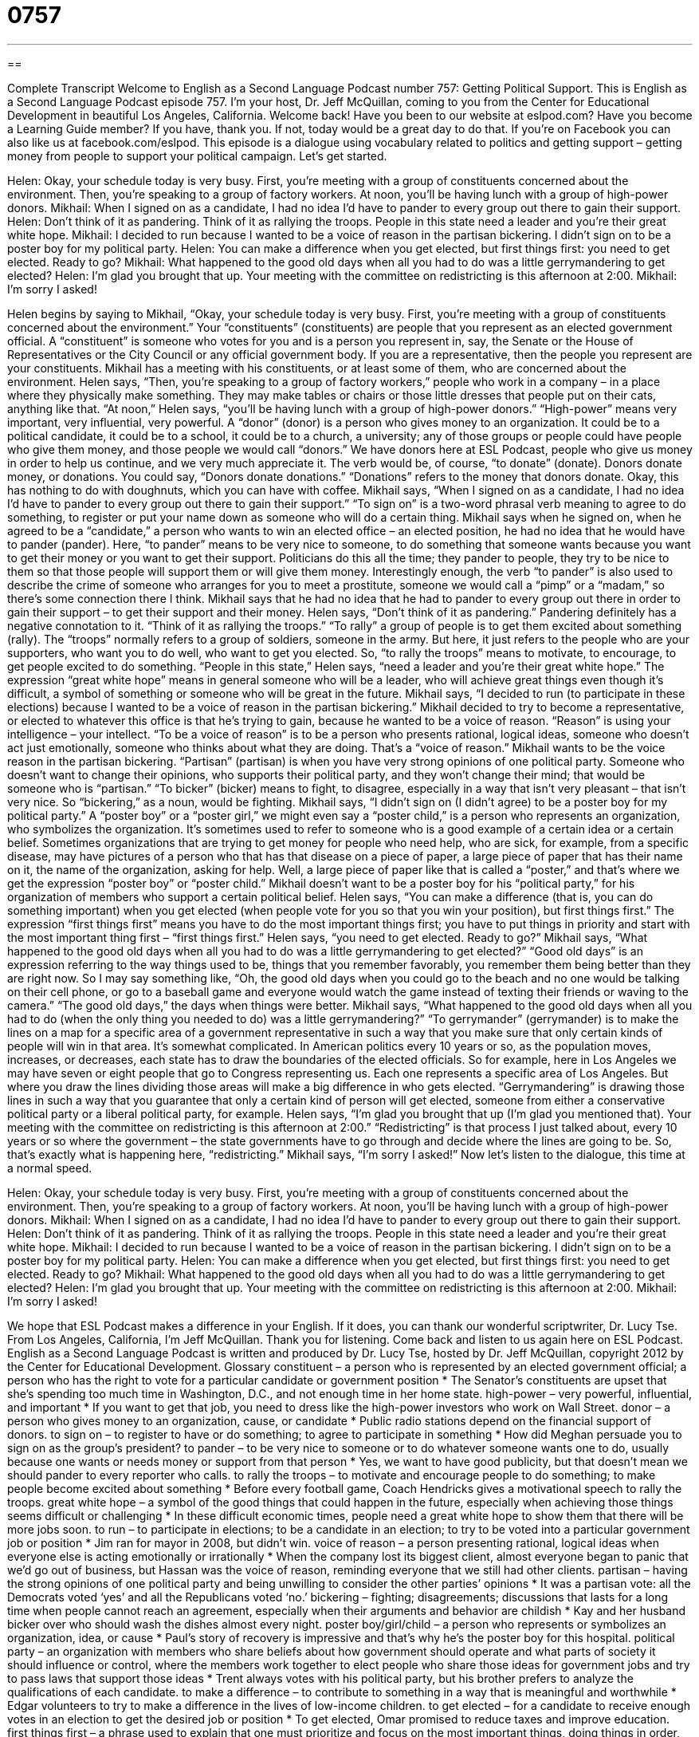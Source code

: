 = 0757
:toc: left
:toclevels: 3
:sectnums:
:stylesheet: ../../../myAdocCss.css

'''

== 

Complete Transcript
Welcome to English as a Second Language Podcast number 757: Getting Political Support.
This is English as a Second Language Podcast episode 757. I’m your host, Dr. Jeff McQuillan, coming to you from the Center for Educational Development in beautiful Los Angeles, California. Welcome back!
Have you been to our website at eslpod.com? Have you become a Learning Guide member? If you have, thank you. If not, today would be a great day to do that. If you’re on Facebook you can also like us at facebook.com/eslpod.
This episode is a dialogue using vocabulary related to politics and getting support – getting money from people to support your political campaign. Let’s get started.
[start of dialogue]
Helen: Okay, your schedule today is very busy. First, you’re meeting with a group of constituents concerned about the environment. Then, you’re speaking to a group of factory workers. At noon, you’ll be having lunch with a group of high-power donors.
Mikhail: When I signed on as a candidate, I had no idea I’d have to pander to every group out there to gain their support.
Helen: Don’t think of it as pandering. Think of it as rallying the troops. People in this state need a leader and you’re their great white hope.
Mikhail: I decided to run because I wanted to be a voice of reason in the partisan bickering. I didn’t sign on to be a poster boy for my political party.
Helen: You can make a difference when you get elected, but first things first: you need to get elected. Ready to go?
Mikhail: What happened to the good old days when all you had to do was a little gerrymandering to get elected?
Helen: I’m glad you brought that up. Your meeting with the committee on redistricting is this afternoon at 2:00.
Mikhail: I’m sorry I asked!
[end of dialogue]
Helen begins by saying to Mikhail, “Okay, your schedule today is very busy. First, you’re meeting with a group of constituents concerned about the environment.” Your “constituents” (constituents) are people that you represent as an elected government official. A “constituent” is someone who votes for you and is a person you represent in, say, the Senate or the House of Representatives or the City Council or any official government body. If you are a representative, then the people you represent are your constituents. Mikhail has a meeting with his constituents, or at least some of them, who are concerned about the environment. Helen says, “Then, you’re speaking to a group of factory workers,” people who work in a company – in a place where they physically make something. They may make tables or chairs or those little dresses that people put on their cats, anything like that. “At noon,” Helen says, “you’ll be having lunch with a group of high-power donors.” “High-power” means very important, very influential, very powerful. A “donor” (donor) is a person who gives money to an organization. It could be to a political candidate, it could be to a school, it could be to a church, a university; any of those groups or people could have people who give them money, and those people we would call “donors.” We have donors here at ESL Podcast, people who give us money in order to help us continue, and we very much appreciate it. The verb would be, of course, “to donate” (donate). Donors donate money, or donations. You could say, “Donors donate donations.” “Donations” refers to the money that donors donate. Okay, this has nothing to do with doughnuts, which you can have with coffee.
Mikhail says, “When I signed on as a candidate, I had no idea I’d have to pander to every group out there to gain their support.” “To sign on” is a two-word phrasal verb meaning to agree to do something, to register or put your name down as someone who will do a certain thing. Mikhail says when he signed on, when he agreed to be a “candidate,” a person who wants to win an elected office – an elected position, he had no idea that he would have to pander (pander). Here, “to pander” means to be very nice to someone, to do something that someone wants because you want to get their money or you want to get their support. Politicians do this all the time; they pander to people, they try to be nice to them so that those people will support them or will give them money. Interestingly enough, the verb “to pander” is also used to describe the crime of someone who arranges for you to meet a prostitute, someone we would call a “pimp” or a “madam,” so there’s some connection there I think. Mikhail says that he had no idea that he had to pander to every group out there in order to gain their support – to get their support and their money.
Helen says, “Don’t think of it as pandering.” Pandering definitely has a negative connotation to it. “Think of it as rallying the troops.” “To rally” a group of people is to get them excited about something (rally). The “troops” normally refers to a group of soldiers, someone in the army. But here, it just refers to the people who are your supporters, who want you to do well, who want to get you elected. So, “to rally the troops” means to motivate, to encourage, to get people excited to do something. “People in this state,” Helen says, “need a leader and you’re their great white hope.” The expression “great white hope” means in general someone who will be a leader, who will achieve great things even though it’s difficult, a symbol of something or someone who will be great in the future.
Mikhail says, “I decided to run (to participate in these elections) because I wanted to be a voice of reason in the partisan bickering.” Mikhail decided to try to become a representative, or elected to whatever this office is that he’s trying to gain, because he wanted to be a voice of reason. “Reason” is using your intelligence – your intellect. “To be a voice of reason” is to be a person who presents rational, logical ideas, someone who doesn’t act just emotionally, someone who thinks about what they are doing. That’s a “voice of reason.” Mikhail wants to be the voice reason in the partisan bickering. “Partisan” (partisan) is when you have very strong opinions of one political party. Someone who doesn’t want to change their opinions, who supports their political party, and they won’t change their mind; that would be someone who is “partisan.” “To bicker” (bicker) means to fight, to disagree, especially in a way that isn’t very pleasant – that isn’t very nice. So “bickering,” as a noun, would be fighting. Mikhail says, “I didn’t sign on (I didn’t agree) to be a poster boy for my political party.” A “poster boy” or a “poster girl,” we might even say a “poster child,” is a person who represents an organization, who symbolizes the organization. It’s sometimes used to refer to someone who is a good example of a certain idea or a certain belief. Sometimes organizations that are trying to get money for people who need help, who are sick, for example, from a specific disease, may have pictures of a person who that has that disease on a piece of paper, a large piece of paper that has their name on it, the name of the organization, asking for help. Well, a large piece of paper like that is called a “poster,” and that’s where we get the expression “poster boy” or “poster child.” Mikhail doesn’t want to be a poster boy for his “political party,” for his organization of members who support a certain political belief.
Helen says, “You can make a difference (that is, you can do something important) when you get elected (when people vote for you so that you win your position), but first things first.” The expression “first things first” means you have to do the most important things first; you have to put things in priority and start with the most important thing first – “first things first.” Helen says, “you need to get elected. Ready to go?”
Mikhail says, “What happened to the good old days when all you had to do was a little gerrymandering to get elected?” “Good old days” is an expression referring to the way things used to be, things that you remember favorably, you remember them being better than they are right now. So I may say something like, “Oh, the good old days when you could go to the beach and no one would be talking on their cell phone, or go to a baseball game and everyone would watch the game instead of texting their friends or waving to the camera.” “The good old days,” the days when things were better. Mikhail says, “What happened to the good old days when all you had to do (when the only thing you needed to do) was a little gerrymandering?” “To gerrymander” (gerrymander) is to make the lines on a map for a specific area of a government representative in such a way that you make sure that only certain kinds of people will win in that area. It’s somewhat complicated. In American politics every 10 years or so, as the population moves, increases, or decreases, each state has to draw the boundaries of the elected officials. So for example, here in Los Angeles we may have seven or eight people that go to Congress representing us. Each one represents a specific area of Los Angeles. But where you draw the lines dividing those areas will make a big difference in who gets elected. “Gerrymandering” is drawing those lines in such a way that you guarantee that only a certain kind of person will get elected, someone from either a conservative political party or a liberal political party, for example.
Helen says, “I’m glad you brought that up (I’m glad you mentioned that). Your meeting with the committee on redistricting is this afternoon at 2:00.” “Redistricting” is that process I just talked about, every 10 years or so where the government – the state governments have to go through and decide where the lines are going to be. So, that’s exactly what is happening here, “redistricting.” Mikhail says, “I’m sorry I asked!”
Now let’s listen to the dialogue, this time at a normal speed.
[start of dialogue]
Helen: Okay, your schedule today is very busy. First, you’re meeting with a group of constituents concerned about the environment. Then, you’re speaking to a group of factory workers. At noon, you’ll be having lunch with a group of high-power donors.
Mikhail: When I signed on as a candidate, I had no idea I’d have to pander to every group out there to gain their support.
Helen: Don’t think of it as pandering. Think of it as rallying the troops. People in this state need a leader and you’re their great white hope.
Mikhail: I decided to run because I wanted to be a voice of reason in the partisan bickering. I didn’t sign on to be a poster boy for my political party.
Helen: You can make a difference when you get elected, but first things first: you need to get elected. Ready to go?
Mikhail: What happened to the good old days when all you had to do was a little gerrymandering to get elected?
Helen: I’m glad you brought that up. Your meeting with the committee on redistricting is this afternoon at 2:00.
Mikhail: I’m sorry I asked!
[end of dialogue]
We hope that ESL Podcast makes a difference in your English. If it does, you can thank our wonderful scriptwriter, Dr. Lucy Tse.
From Los Angeles, California, I’m Jeff McQuillan. Thank you for listening. Come back and listen to us again here on ESL Podcast.
English as a Second Language Podcast is written and produced by Dr. Lucy Tse, hosted by Dr. Jeff McQuillan, copyright 2012 by the Center for Educational Development.
Glossary
constituent – a person who is represented by an elected government official; a person who has the right to vote for a particular candidate or government position
* The Senator’s constituents are upset that she’s spending too much time in Washington, D.C., and not enough time in her home state.
high-power – very powerful, influential, and important
* If you want to get that job, you need to dress like the high-power investors who work on Wall Street.
donor – a person who gives money to an organization, cause, or candidate
* Public radio stations depend on the financial support of donors.
to sign on – to register to have or do something; to agree to participate in something
* How did Meghan persuade you to sign on as the group’s president?
to pander – to be very nice to someone or to do whatever someone wants one to do, usually because one wants or needs money or support from that person
* Yes, we want to have good publicity, but that doesn’t mean we should pander to every reporter who calls.
to rally the troops – to motivate and encourage people to do something; to make people become excited about something
* Before every football game, Coach Hendricks gives a motivational speech to rally the troops.
great white hope – a symbol of the good things that could happen in the future, especially when achieving those things seems difficult or challenging
* In these difficult economic times, people need a great white hope to show them that there will be more jobs soon.
to run – to participate in elections; to be a candidate in an election; to try to be voted into a particular government job or position
* Jim ran for mayor in 2008, but didn’t win.
voice of reason – a person presenting rational, logical ideas when everyone else is acting emotionally or irrationally
* When the company lost its biggest client, almost everyone began to panic that we’d go out of business, but Hassan was the voice of reason, reminding everyone that we still had other clients.
partisan – having the strong opinions of one political party and being unwilling to consider the other parties’ opinions
* It was a partisan vote: all the Democrats voted ‘yes’ and all the Republicans voted ‘no.’
bickering – fighting; disagreements; discussions that lasts for a long time when people cannot reach an agreement, especially when their arguments and behavior are childish
* Kay and her husband bicker over who should wash the dishes almost every night.
poster boy/girl/child – a person who represents or symbolizes an organization, idea, or cause
* Paul’s story of recovery is impressive and that’s why he’s the poster boy for this hospital.
political party – an organization with members who share beliefs about how government should operate and what parts of society it should influence or control, where the members work together to elect people who share those ideas for government jobs and try to pass laws that support those ideas
* Trent always votes with his political party, but his brother prefers to analyze the qualifications of each candidate.
to make a difference – to contribute to something in a way that is meaningful and worthwhile
* Edgar volunteers to try to make a difference in the lives of low-income children.
to get elected – for a candidate to receive enough votes in an election to get the desired job or position
* To get elected, Omar promised to reduce taxes and improve education.
first things first – a phrase used to explain that one must prioritize and focus on the most important things, doing things in order, one at a time
* We know you’re eager to open your restaurant, but first things first: you need to write up a business plan and apply for a loan.
good old days – a phrase used to refer to the way things used to be done in the past when one remembers them very favorably, probably remembering things as having been nicer or more pleasant than they actually were
* In the good old days, people actually had conversations with each other when they went out to eat, instead of texting on their cell phones the entire time.
gerrymandering – the process of drawing lines on a map to define which areas are included for a particular election, so that one party is more likely to win
* When they moved the district to the wealthiest parts of town, it was a clear attempt at gerrymandering.
redistricting – the process of drawing lines on a map to define which areas are included as voters for a particular election
* Every few years, the state engages in redistricting to make the voting process fairer as people move from the rural areas into the urban areas.
Comprehension Questions
1. Who will Mikhail have lunch with?
a) Powerful energy executives.
b) People who support organ donation.
c) Wealthy people who are supporting his campaign.
2. Why doesn’t Mikhail want to be a poster boy for his political party?
a) Because he wants to present his own ideas, even if the party doesn’t agree.
b) Because he thinks campaign materials are a waste of money.
c) Because he doesn’t like the photo they chose for the poster.
Answers at bottom.
What Else Does It Mean?
to sign on
The phrase “to sign on,” in this podcast, means to register to have or do something, or to agree to participate in something: “Congratulations for signing on as the newest player on the football team!” The phrase “to sign in/out” means to write down one’s name on a piece of paper to show that one has arrived/left: “Please sign in at the front desk and then come up to the 13th floor. Then sign out when the meeting ends.” The phrase “to sign off on (something)” means to approve something: “Who signed off on this purchase order?” The phrase “to sign up” means to add one’s name to a list of participants, or to indicate that one wants to join an organization or participate in something: “Did you sign up for the play auditions?”
first things first
In this podcast, the phrase “first things first” is used to explain that one must prioritize and focus on the most important things, doing things in order, one at a time: “If you want to do well in the interview, you need to look your best. First things first: let’s get your hair cut.” The phrase “first thing” means right away, as soon as possible, or before anything else: “Please call me first thing to let me know you’ve arrived safely.” The phrases “first off” and “first of all,” are used to present the first thing in a list: “First off, we need to get rid of everything we don’t use. Then we can decide what to repair, sell, donate, or throw away.” Or, “We have a lot of things to do today, but first of all, eat a good breakfast so you’ll have energy for everything else.”
Culture Note
Common Events Before an Election
Most political candidates organize many events in the weeks and months “prior to” (before) elections. These events help them “garner” (gather; earn; get) support and “build” (increase) “name recognition” (the ability of people to recognize a candidate’s name and be more likely to vote for that candidate).
“Rallies” are designed to gather large groups of “like-minded” (sharing the same beliefs and opinions) individuals and get them excited about the “upcoming” (happening soon) elections. A rally often has a lot of music and “big-name” (popular and well known) speakers to “attract” (bring together) a large audience. The candidate goes onto the stage and tries to present an exciting speech that motivates the attendees to “register to vote” (fill out the paperwork to be allowed to vote), vote for him or her, and possibly “volunteer” (work without receiving money) for the “campaign” (the organized effort to get votes for a candidate).
A “fundraiser” is an event designed to encourage people to give the candidate money. Many fundraisers are formal events and especially dinners where “wealthy” (rich) individuals pay a lot of money to eat a nice meal, hear a presentation by the candidate, and “interact with” (speak with) him or her personally.
Candidates also participate in “debates,” which are formal opportunities for all the candidates to discuss important issues. A “moderator” leads the debate by asking each candidate a question and giving those candidates a certain amount of time to answer and respond to the other candidates’ answers. Important debates are often “televised” (shown on TV) to reach a larger audience.
Comprehension Answers
1 - c
2 - a